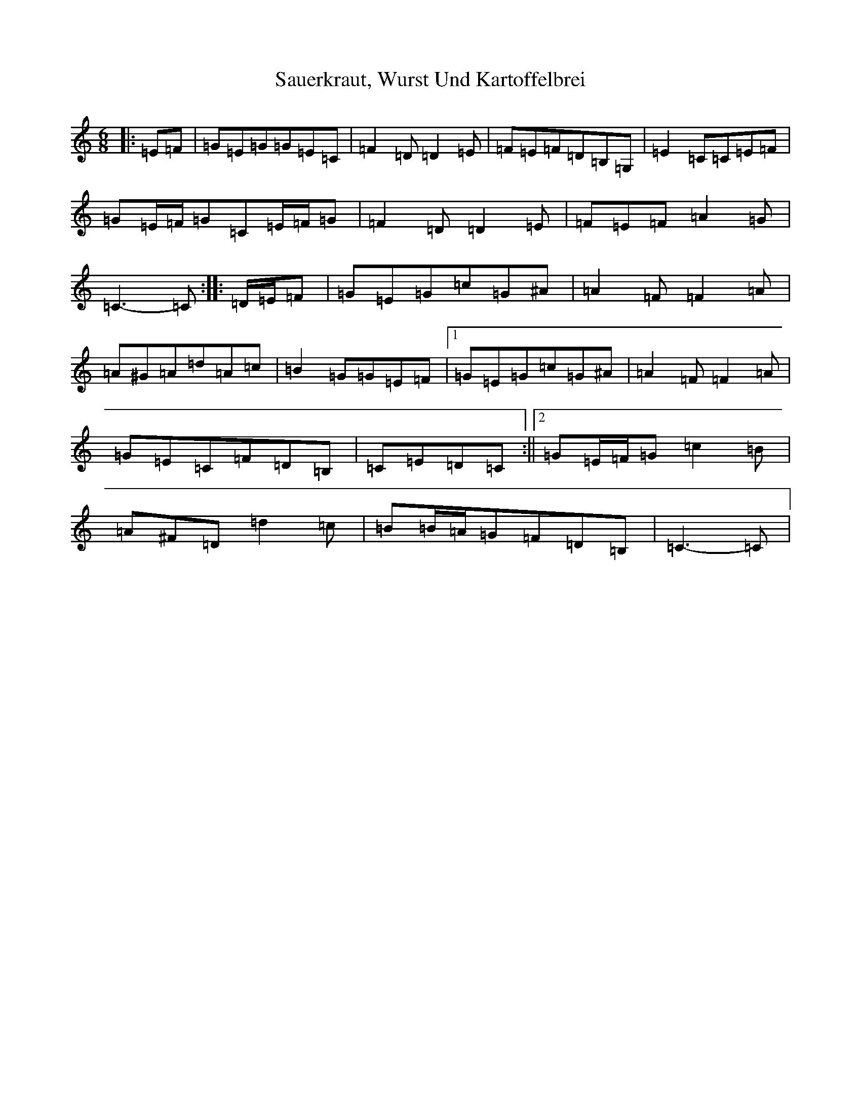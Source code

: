 X: 18891
T: Sauerkraut, Wurst Und Kartoffelbrei
S: https://thesession.org/tunes/7786#setting7786
Z: G Major
R: jig
M: 6/8
L: 1/8
K: C Major
|:=E=F|=G=E=G=G=E=C|=F2=D=D2=E|=F=E=F=D=B,=G,|=E2=C=C=E=F|=G=E/2=F/2=G=C=E/2=F/2=G|=F2=D=D2=E|=F=E=F=A2=G|=C3-=C:||:=D/2=E/2=F|=G=E=G=c=G^A|=A2=F=F2=A|=A^G=A=d=A=c|=B2=G=G=E=F|1=G=E=G=c=G^A|=A2=F=F2=A|=G=E=C=F=D=B,|=C=E=D=C:||2=G=E/2=F/2=G=c2=B|=A^F=D=d2=c|=B=B/2=A/2=G=F=D=B,|=C3-=C|